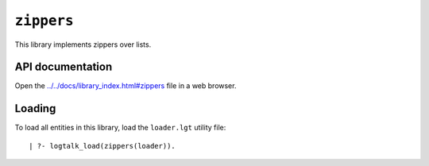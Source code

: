 ``zippers``
===========

This library implements zippers over lists.

API documentation
-----------------

Open the
`../../docs/library_index.html#zippers <../../docs/library_index.html#zippers>`__
file in a web browser.

Loading
-------

To load all entities in this library, load the ``loader.lgt`` utility
file:

::

   | ?- logtalk_load(zippers(loader)).

